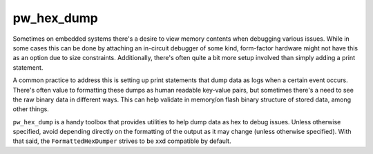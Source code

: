 .. _module-pw_hex_dump:

===========
pw_hex_dump
===========
.. pigweed-module::
   :name: pw_hex_dump

Sometimes on embedded systems there's a desire to view memory contents when
debugging various issues. While in some cases this can be done by attaching an
in-circuit debugger of some kind, form-factor hardware might not have this as an
option due to size constraints. Additionally, there's often quite a bit more
setup involved than simply adding a print statement.

A common practice to address this is setting up print statements that dump data
as logs when a certain event occurs. There's often value to formatting these
dumps as human readable key-value pairs, but sometimes there's a need to see the
raw binary data in different ways. This can help validate in memory/on flash
binary structure of stored data, among other things.

``pw_hex_dump`` is a handy toolbox that provides utilities to help dump data as
hex to debug issues. Unless otherwise specified, avoid depending directly on the
formatting of the output as it may change (unless otherwise specified). With
that said, the ``FormattedHexDumper`` strives to be xxd compatible by default.
